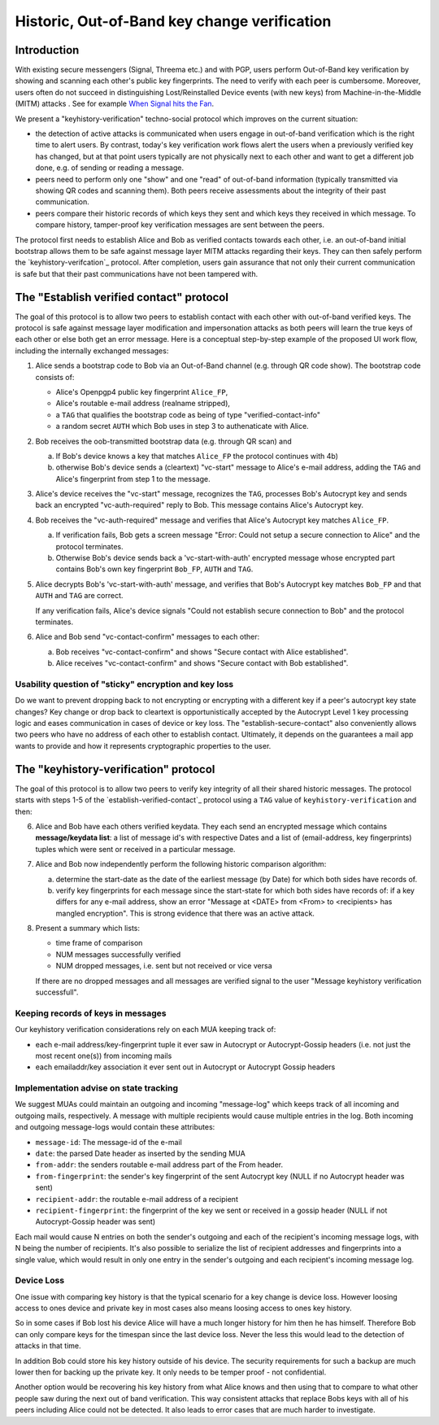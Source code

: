 Historic, Out-of-Band key change verification
=============================================

Introduction
--------------

With existing secure messengers (Signal, Threema etc.) and with PGP,
users perform Out-of-Band key verification by showing and scanning
each other's public key fingerprints.  The need to verify with each peer is
cumbersome. Moreover, users often do not succeed in distinguishing
Lost/Reinstalled Device events (with new keys) from Machine-in-the-Middle
(MITM) attacks . See for example
`When Signal hits the Fan <https://eurousec.secuso.org/2016/presentations/WhenSignalHitsFan.pdf>`_.

We present a "keyhistory-verification" techno-social protocol which
improves on the current situation:

- the detection of active attacks is communicated when users engage in
  out-of-band verification which is the right time to alert users.
  By contrast, today's key verification work flows alert the users when a
  previously verified key has changed, but at that point users typically
  are not physically next to each other and want to get a different job done,
  e.g. of sending or reading a message.

- peers need to perform only one "show" and one "read" of out-of-band
  information (typically transmitted via showing QR codes and scanning them).
  Both peers receive assessments about the integrity of their past communication.

- peers compare their historic records of which keys they sent and which
  keys they received in which message. To compare history, tamper-proof
  key verification messages are sent between the peers.

The protocol first needs to establish Alice and Bob as verified contacts
towards each other, i.e. an out-of-band initial bootstrap allows them to
be safe against message layer MITM attacks regarding their keys. They can
then safely perform the `keyhistory-verifcation`_ protocol. After completion,
users gain assurance that not only their current communication is safe
but that their past communications have not been tampered with.


.. _`establish-verified-contact-protocol`:

The "Establish verified contact" protocol
-----------------------------------------

The goal of this protocol is to allow two peers to establish contact
with each other with out-of-band verified keys. The protocol is safe
against message layer modification and impersonation attacks as both peers will
learn the true keys of each other or else both get an error message.
Here is a conceptual step-by-step example of the proposed UI work flow,
including the internally exchanged messages:

1. Alice sends a bootstrap code to Bob via an Out-of-Band channel
   (e.g. through QR code show). The bootstrap code consists of:

   - Alice's Openpgp4 public key fingerprint ``Alice_FP``,
   - Alice's routable e-mail address (realname stripped),
   - a ``TAG`` that qualifies the bootstrap code as being of type
     "verified-contact-info"
   - a random secret ``AUTH`` which Bob uses in step 3 to authenaticate
     with Alice.

2. Bob receives the oob-transmitted bootstrap data (e.g. through QR scan) and

   a) If Bob's device knows a key that matches ``Alice_FP``
      the protocol continues with 4b)

   b) otherwise Bob's device sends a (cleartext) "vc-start" message to
      Alice's e-mail address, adding the ``TAG`` and Alice's
      fingerprint from step 1 to the message.

3. Alice's device receives the "vc-start" message, recognizes
   the ``TAG``, processes Bob's Autocrypt key and sends
   back an encrypted "vc-auth-required" reply to Bob.
   This message contains Alice's Autocrypt key.

4. Bob receives the "vc-auth-required" message and verifies that
   Alice's Autocrypt key matches ``Alice_FP``.

   a) If verification fails, Bob gets a screen message "Error: Could not setup
      a secure connection to Alice" and the protocol terminates.

   b) Otherwise Bob's device sends back a 'vc-start-with-auth'
      encrypted message whose encrypted part contains Bob's
      own key fingerprint ``Bob_FP``, ``AUTH`` and ``TAG``.

5. Alice decrypts Bob's 'vc-start-with-auth' message, and
   verifies that Bob's Autocrypt key matches ``Bob_FP`` and that
   ``AUTH`` and ``TAG`` are correct.

   If any verification fails, Alice's device signals "Could not establish
   secure connection to Bob" and the protocol terminates.

6. Alice and Bob send "vc-contact-confirm" messages to each other:

   a) Bob receives "vc-contact-confirm" and
      shows "Secure contact with Alice established".

   b) Alice receives "vc-contact-confirm" and
      shows "Secure contact with Bob established".


Usability question of "sticky" encryption and key loss
~~~~~~~~~~~~~~~~~~~~~~~~~~~~~~~~~~~~~~~~~~~~~~~~~~~~~~

Do we want to prevent dropping back to
not encrypting or encrypting with a different key if a peer's autocrypt
key state changes? Key change or drop back to cleartext is opportunistically
accepted by the Autocrypt Level 1 key processing logic and eases communication in
cases of device or key loss.  The "establish-secure-contact" also conveniently
allows two peers who have no address of each other to establish contact.
Ultimately, it depends on the guarantees a mail app wants to provide
and how it represents cryptographic properties to the user.


.. _`keyhistory-verification`:

The "keyhistory-verification" protocol
---------------------------------------

The goal of this protocol is to allow two peers to verify key integrity
of all their shared historic messages.  The protocol starts
with steps 1-5 of the `establish-verified-contact`_ protocol
using a ``TAG`` value of ``keyhistory-verification`` and then:

6. Alice and Bob have each others verified keydata. They each send
   an encrypted message which contains **message/keydata list**: a list of message id's
   with respective Dates and a list of (email-address, key fingerprints)
   tuples which were sent or received in a particular message.

7. Alice and Bob now independently perform the following historic comparison
   algorithm:

   a) determine the start-date as the date of the earliest message (by Date)
      for which both sides have records of.

   b) verify key fingerprints for each message since the start-state for
      which both sides have records of: if a key differs for any e-mail address,
      show an error "Message at <DATE> from <From> to <recipients> has
      mangled encryption". This is strong evidence that there was an active
      attack.

8. Present a summary which lists:

   - time frame of comparison
   - NUM messages successfully verified
   - NUM dropped messages, i.e. sent but not received or vice versa

   If there are no dropped messages and all messages are verified
   signal to the user "Message keyhistory verification successfull".


Keeping records of keys in messages
~~~~~~~~~~~~~~~~~~~~~~~~~~~~~~~~~~~

Our keyhistory verification considerations rely on each MUA
keeping track of:

- each e-mail address/key-fingerprint tuple it ever saw in Autocrypt or Autocrypt-Gossip
  headers (i.e. not just the most recent one(s)) from incoming mails

- each emailaddr/key association it ever sent out in
  Autocrypt or Autocrypt Gossip headers


Implementation advise on state tracking
~~~~~~~~~~~~~~~~~~~~~~~~~~~~~~~~~~~~~~~

We suggest MUAs could maintain an outgoing and incoming "message-log"
which keeps track of all incoming and outgoing mails, respectively.
A message with multiple recipients would cause multiple entries in the log.
Both incoming and outgoing message-logs would contain these attributes:

- ``message-id``: The message-id of the e-mail

- ``date``: the parsed Date header as inserted by the sending MUA

- ``from-addr``: the senders routable e-mail address part of the From header.

- ``from-fingerprint``: the sender's key fingerprint of the sent Autocrypt key
  (NULL if no Autocrypt header was sent)

- ``recipient-addr``: the routable e-mail address of a recipient

- ``recipient-fingerprint``: the fingerprint of the key we sent or received
  in a gossip header (NULL if not Autocrypt-Gossip header was sent)

Each mail would cause N entries on both the sender's outgoing and each
of the recipient's incoming message logs, with N being the number of recipients.
It's also possible to serialize the list of recipient addresses and fingerprints
into a single value, which would result in only one entry in the sender's
outgoing and each recipient's incoming message log.


Device Loss
~~~~~~~~~~~

One issue with comparing key history is that the typical scenario for a
key change is device loss. However loosing access to ones device and
private key in most cases also means loosing access to ones key history.

So in some cases if Bob lost his device Alice will have a much longer
history for him then he has himself. Therefore Bob can only compare keys
for the timespan since the last device loss. Never the less this would
lead to the detection of attacks in that time.

In addition Bob could store his key history outside of his device. The
security requirements for such a backup are much lower then for backing
up the private key. It only needs to be temper proof - not confidential.

Another option would be recovering his key history from what Alice knows
and then using that to compare to what other people saw during the next
out of band verification. This way consistent attacks that replace Bobs
keys with all of his peers including Alice could not be detected. It also
leads to error cases that are much harder to investigate.

